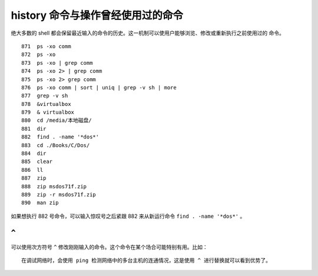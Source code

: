 history 命令与操作曾经使用过的命令
==================================
绝大多数的 shell 都会保留最近输入的命令的历史。这一机制可以使用户能够浏览、修改或重新执行之前使用过的
命令。 ::

  871  ps -xo comm
  872  ps -xo
  873  ps -xo | grep comm
  874  ps -xo 2> | grep comm
  875  ps -xo 2> grep comm
  876  ps -xo comm | sort | uniq | grep -v sh | more
  877  grep -v sh
  878  &virtualbox 
  879  & virtualbox 
  880  cd /media/本地磁盘/
  881  dir
  882  find . -name '*dos*'
  883  cd ./Books/C/Dos/
  884  dir
  885  clear
  886  ll
  887  zip
  888  zip msdos71f.zip 
  889  zip -r msdos71f.zip 
  890  man zip

如果想执行 882 号命令，可以输入惊叹号之后紧跟 882 来从新运行命令 ``find . -name '*dos*'`` 。

``^`` 
-----
可以使用次方符号 ``^`` 修改刚刚输入的命令。这个命令在某个场合可能特别有用。比如： ::

 在调试网络时，会使用 ping 检测网络中的多台主机的连通情况，这是使用 ^ 进行替换就可以看到优势了。


